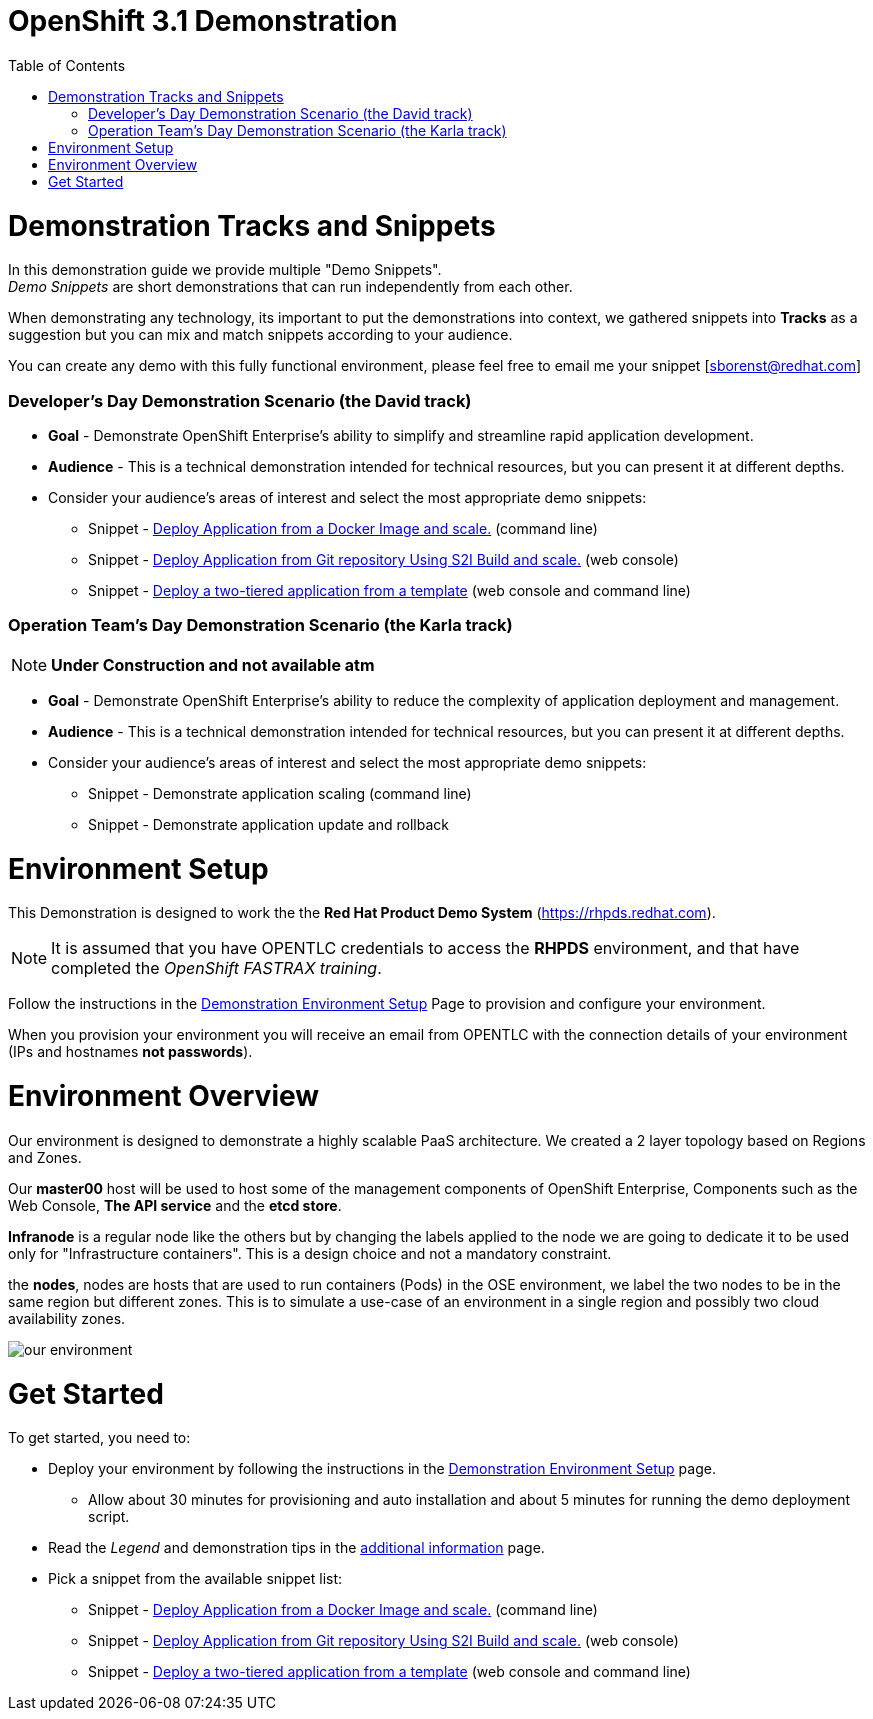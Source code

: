 :toc: macro

= OpenShift 3.1 Demonstration

toc::[]

= Demonstration Tracks and Snippets

In this demonstration guide we provide multiple "Demo Snippets". +
_Demo Snippets_ are short demonstrations that can run independently from each
other. +

When demonstrating any technology, its important to put the demonstrations into
context, we gathered snippets into *Tracks* as a suggestion but you can mix and
match snippets according to your audience.

You can create any demo with this fully functional environment, please feel free
 to email me your snippet [sborenst@redhat.com]

=== Developer's Day Demonstration Scenario (the David track)

* *Goal* - Demonstrate OpenShift Enterprise's ability to simplify and streamline
rapid application development.
* *Audience* - This is a technical demonstration intended for technical
resources, but you can present it at different depths.
* Consider your audience's areas of interest and select the most appropriate
demo snippets:
- Snippet - link:Snippet_DeployPrebuiltImage/DemoSnippet.adoc[Deploy Application
 from a Docker Image and scale.] (command line)
- Snippet - link:Snippet_DeployS2I/DemoSnippet.adoc[Deploy Application
 from Git repository Using S2I Build and scale.] (web console)
- Snippet -  link:Snippet_DeployTemplate_2tier/DemoSnippet.adoc[Deploy a
two-tiered application from a template] (web console and command line)

=== Operation Team's Day Demonstration Scenario (the Karla track)

NOTE: *Under Construction and not available atm*

* *Goal* - Demonstrate OpenShift Enterprise's ability to reduce the complexity
of application deployment and management.
* *Audience* - This is a technical demonstration intended for technical
resources, but you can present it at different depths.
* Consider your audience's areas of interest and select the most appropriate
demo snippets:
- Snippet - Demonstrate application scaling (command line)
- Snippet - Demonstrate application update and rollback


= Environment Setup

This Demonstration is designed to work the the *Red Hat Product Demo System*
(link:https://rhpds.redhat.com[]). +

NOTE: It is assumed that you have OPENTLC credentials to access the *RHPDS*
environment, and that have completed the _OpenShift FASTRAX training_.

Follow the instructions in the
link:Demonstration.Environment.Setup.adoc[Demonstration Environment Setup]
Page to provision and configure your environment.

When you provision your environment you will receive an email from OPENTLC with
the connection details of your environment (IPs and hostnames *not passwords*).

= Environment Overview

Our environment is designed to demonstrate a highly scalable PaaS architecture.
We created a 2 layer topology based on Regions and Zones.

Our *master00* host will be used to host some of the management components of
OpenShift Enterprise, Components such as the Web Console, *The API service* and
the *etcd store*.

*Infranode* is a regular node like the others but by changing the labels applied
to the node we are going to dedicate it to be used only for "Infrastructure
containers". This is a design choice and not a mandatory constraint.

the *nodes*, nodes are hosts that are used to run containers (Pods) in the OSE
environment, we label the two nodes to be in the same region but different
zones. This is to simulate a use-case of an environment in a single region and
possibly two cloud availability zones.

image::Common/ourenvironment.png[our environment]

= Get Started

To get started, you need to:

* Deploy your environment by following the instructions in the
link:Demonstration.Environment.Setup.adoc[Demonstration Environment Setup] page.
- Allow about 30 minutes for provisioning and auto installation and about 5
minutes for running the demo deployment script.
* Read the _Legend_ and demonstration tips in the
link:Additional.Information.adoc[additional information] page.
* Pick a snippet from the available snippet list:
- Snippet - link:Snippet_DeployPrebuiltImage/DemoSnippet.adoc[Deploy Application
 from a Docker Image and scale.] (command line)
- Snippet - link:Snippet_DeployS2I/DemoSnippet.adoc[Deploy Application
 from Git repository Using S2I Build and scale.] (web console)
- Snippet -  link:Snippet_DeployTemplate_2tier/DemoSnippet.adoc[Deploy a
two-tiered application from a template] (web console and command line)
